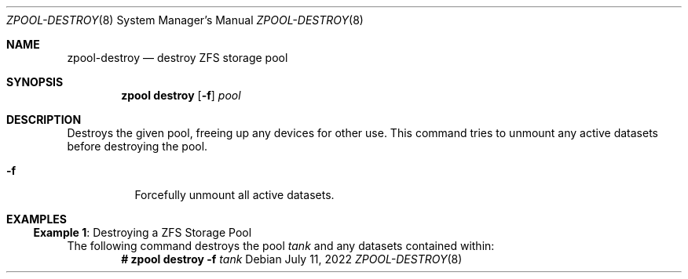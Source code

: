 .\" SPDX-License-Identifier: CDDL-1.0
.\"
.\" CDDL HEADER START
.\"
.\" The contents of this file are subject to the terms of the
.\" Common Development and Distribution License (the "License").
.\" You may not use this file except in compliance with the License.
.\"
.\" You can obtain a copy of the license at usr/src/OPENSOLARIS.LICENSE
.\" or https://opensource.org/licenses/CDDL-1.0.
.\" See the License for the specific language governing permissions
.\" and limitations under the License.
.\"
.\" When distributing Covered Code, include this CDDL HEADER in each
.\" file and include the License file at usr/src/OPENSOLARIS.LICENSE.
.\" If applicable, add the following below this CDDL HEADER, with the
.\" fields enclosed by brackets "[]" replaced with your own identifying
.\" information: Portions Copyright [yyyy] [name of copyright owner]
.\"
.\" CDDL HEADER END
.\"
.\" Copyright (c) 2007, Sun Microsystems, Inc. All Rights Reserved.
.\" Copyright (c) 2012, 2018 by Delphix. All rights reserved.
.\" Copyright (c) 2012 Cyril Plisko. All Rights Reserved.
.\" Copyright (c) 2017 Datto Inc.
.\" Copyright (c) 2018 George Melikov. All Rights Reserved.
.\" Copyright 2017 Nexenta Systems, Inc.
.\" Copyright (c) 2017 Open-E, Inc. All Rights Reserved.
.\"
.Dd July 11, 2022
.Dt ZPOOL-DESTROY 8
.Os
.
.Sh NAME
.Nm zpool-destroy
.Nd destroy ZFS storage pool
.Sh SYNOPSIS
.Nm zpool
.Cm destroy
.Op Fl f
.Ar pool
.
.Sh DESCRIPTION
Destroys the given pool, freeing up any devices for other use.
This command tries to unmount any active datasets before destroying the pool.
.Bl -tag -width Ds
.It Fl f
Forcefully unmount all active datasets.
.El
.
.Sh EXAMPLES
.\" These are, respectively, examples 7 from zpool.8
.\" Make sure to update them bidirectionally
.Ss Example 1 : No Destroying a ZFS Storage Pool
The following command destroys the pool
.Ar tank
and any datasets contained within:
.Dl # Nm zpool Cm destroy Fl f Ar tank
